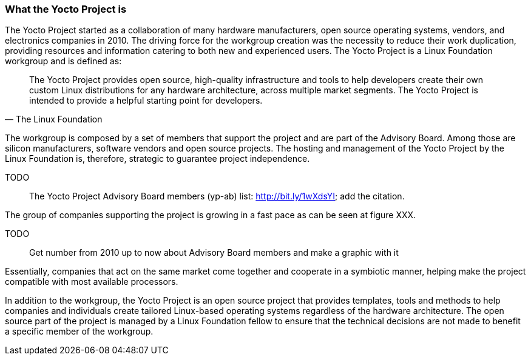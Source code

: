 === What the Yocto Project is

The Yocto Project started as a collaboration of many hardware manufacturers, open source operating systems, vendors, and electronics companies in 2010. The driving force for the workgroup creation was the necessity to reduce their work duplication, providing resources and information catering to both new and experienced users. The Yocto Project is a Linux Foundation workgroup and is defined as:

[quote, The Linux Foundation]
The Yocto Project provides open source, high-quality infrastructure and tools to help developers create their own custom Linux distributions for any hardware architecture, across multiple market segments. The Yocto Project is intended to provide a helpful starting point for developers.

The workgroup is composed by a set of members that support the project and are part of the Advisory Board. Among those are silicon manufacturers, software vendors and open source projects. The hosting and management of the Yocto Project by the Linux Foundation is, therefore, strategic to guarantee project independence.

TODO:: The Yocto Project Advisory Board members (yp-ab) list: http://bit.ly/1wXdsYI; add the citation.

The group of companies supporting the project is growing in a fast pace as can be seen at figure XXX.

TODO:: Get number from 2010 up to now about Advisory Board members and make a graphic with it

Essentially, companies that act on the same market come together and cooperate in a symbiotic manner, helping make the project compatible with most available processors.

In addition to the workgroup, the Yocto Project is an open source project that provides templates, tools and methods to help companies and individuals create tailored Linux-based operating systems regardless of the hardware architecture. The open source part of the project is managed by a Linux Foundation fellow to ensure that the technical decisions are not made to benefit a specific member of the workgroup.
